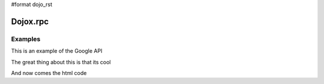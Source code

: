 #format dojo_rst

Dojox.rpc
=========

Examples
--------

This is an example of the Google API

.. codeviewer::

  <script type="text/javascript">
		dojo.require("dojox.rpc.Service");
		dojo.require("dojo.io.script");

		// FIXME: we do this because Google API passes a list of params instead of just an object
		// this affects other io.script transports
		dojo.mixin(dojo.io.script,{
			_jsonpCallback:function(json){
				this.ioArgs.json = arguments.length > 0 ? arguments : json;
			}
		});
  </script>

The great thing about this is that its cool

.. codeviewer::

  <script type="text/javascript">
		var google, showLoader, hideLoader = null;
		function init(){

			google = new dojox.rpc.Service(dojo.moduleUrl("dojox.rpc","SMDLibrary/google.smd")); 
			
			showLoader = dojo.hitch(dojo,"style","loader","visibility","visible");
			hideLoader = dojo.hitch(dojo,"style","loader","visibility","hidden");

			dojo.connect(dojo.byId("doit"),"onclick", function(e){

				showLoader();
				dojo.style("loader","visibility","visible");
				
				dojo.query("li","top-results").forEach(function(item){
					dojo.byId("archive").appendChild(item);
				});

				var searchType = dojo.byId("searchType").value || "webSearch";
				google[searchType]({ q: dojo.byId("test").value,  })
					// generic succes handler:
					.addCallback(function(returned){
						var info = returned[1].cursor; 
						var data = returned[1].results || [];
						dojo.forEach(data,function(item){
							var li = dojo.doc.createElement('li');
							li.innerHTML = "<a target='_new' hr"+"ef='"+ (item.unescapedUrl || item.url) +"'>" + item.title + "</a><br />" +
								"<span class='summary'>" + (item.content || item.streetAddress || "unknown") + "</span>"; 
							
							//console.log(item);
							dojo.byId("top-results").appendChild(li);
						});
						hideLoader();
					})
					// something bad happened:
					.addErrback(function(err){
						console.warn('ooops', err);
						hideLoader();
					});
			});

		}
		dojo.addOnLoad(init);

	</script>

And now comes the html code

.. codeviewer::

		<div id="loader"></div>
		<div id="json-rpc-container">
			<h2><a href="http://google.com"><img class="logo" src="http://www.google.com/logos/Logo_40wht.gif" alt="Google" /></a> Ajax API SMD</h2>

			<input id="test" name="test" type="text" size="30" value="The Dojo Toolkit"/> &nbsp;
			<select id="searchType">
				<option value="webSearch">web</option>
				<option value="localSearch">local</option>
				<option value="videoSearch">videos</option>
				<option value="blogSearch">blog</option>
				<option value="newsSearch">news</option>
				<option value="bookSearch">books</option>
				<option value="imageSearch">images</option>
			</select> &nbsp; 
			<button id="doit" type="submit" value="search">Search</button>
		
			<div id="current">
				<h3>Results:</h3>
				<ul id="top-results"></ul>
			</div>
		
			<div id="past">
				<h3>Old Searches:</h3>
				<ul id="archive"></ul>
			</div>

			<hr>
			
			<p>There are many per-serivce options available. This demo just pulls data and tries ...</p>
			<p>That's all folks. Unit tests to come when we address the io.script issue.</p>
			
			
		</div>
  
